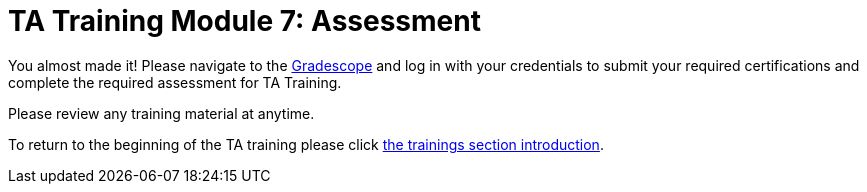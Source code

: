 = TA Training Module 7: Assessment

You almost made it! Please navigate to the link:https://www.gradescope.com[Gradescope] and log in with your credentials to submit your required certifications and complete the required assessment for TA Training. 

Please review any training material at anytime. 

To return to the beginning of the TA training please click xref:trainingModules/introduction_trainings.adoc[the trainings section introduction].
